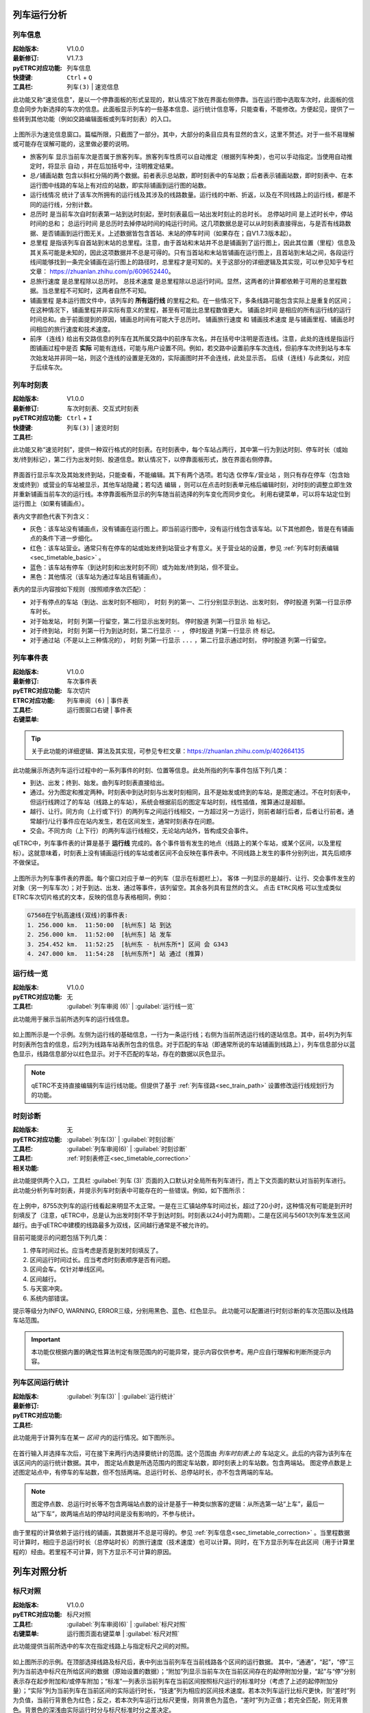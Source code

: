 
列车运行分析
~~~~~~~~~~~~~

.. _sec_train_info:

列车信息
^^^^^^^^^

:起始版本: V1.0.0
:最新修订: V1.7.3
:pyETRC对应功能: 列车信息
:快捷键: ``Ctrl`` + ``Q``
:工具栏: ``列车(3)`` | ``速览信息``

此功能又称“速览信息”，是以一个停靠面板的形式呈现的，默认情况下放在界面右侧停靠。当在运行图中选取车次时，此面板的信息会同步为新选择的车次的信息。此面板显示列车的一些基本信息、运行统计信息等，只能查看，不能修改。方便起见，提供了一些转到其他功能（例如交路编辑面板或列车时刻表）的入口。

.. figure:: /_static/img/analysis/train-info.png
    :alt: 速览信息-V1.7.2

上图所示为速览信息窗口。篇幅所限，只截图了一部分。其中，大部分的条目应具有显然的含义，这里不赘述。对于一些不易理解或可能存在误解可能的，这里做必要的说明。

- ``旅客列车`` 显示当前车次是否属于旅客列车。旅客列车性质可以自动推定（根据列车种类），也可以手动指定。当使用自动推定时，将显示 ``自动`` ，并在后加括号中，注明推定结果。
- ``总/铺画站数`` 包含以斜杠分隔的两个数据。前者表示总站数，即时刻表中的车站数；后者表示铺画站数，即时刻表中、在本运行图中线路的车站上有对应的站数，即实际铺画到运行图的站数。
- ``运行线情况`` 统计了该车次所拥有的运行线及其涉及的线路数量。运行线的中断、折返，以及在不同线路上的运行线，都是不同的运行线，分别计数。
- ``总历时`` 是当前车次自时刻表第一站到达时刻起，至时刻表最后一站出发时刻止的总时长。 ``总停站时间`` 是上述时长中，停站时间的总和； ``总运行时间`` 是总历时去掉停站时间的纯运行时间。这几项数据总是可以从时刻表直接得出，与是否有线路数据、是否铺画到运行图无关。上述数据皆包含首站、末站的停车时间（如果存在；自V1.7.3版本起）。
- ``总里程`` 是指该列车自首站到末站的总里程。注意，由于首站和末站并不总是铺画到了运行图上，因此其位置（里程）信息及其关系可能是未知的，因此这项数据并不总是可得的。只有当首站和末站皆铺画在运行图上，且首站到末站之间，各段运行线间能够找到一条完全铺画在运行图上的路径时，总里程才是可知的。关于这部分的详细逻辑及其实现，可以参见知乎专栏文章： https://zhuanlan.zhihu.com/p/609652440。
- ``总旅行速度`` 是总里程除以总历时。 ``总技术速度`` 是总里程除以总运行时间。显然，这两者的计算都依赖于可用的总里程数据。当总里程不可知时，这两者自然不可知。
- ``铺画里程`` 是本运行图文件中，该列车的 **所有运行线** 的里程之和。在一些情况下，多条线路可能包含实际上是重复的区间；在这种情况下，铺画里程并非实际有意义的里程，甚至有可能比总里程数值更大。 ``铺画总时间`` 是相应的所有运行线的运行时间总和。由于前面提到的原因，铺画总时间有可能大于总历时。 ``铺画旅行速度`` 和 ``铺画技术速度`` 是与铺画里程、铺画总时间相应的旅行速度和技术速度。
- ``前序 (连线)`` 给出有交路信息的列车在其所属交路中的前序车次名，并在括号中注明是否连线。注意，此处的连线是指运行图铺画过程中是否 **实际** 可能有连线，可能与用户设置不同。例如，若交路中设置前序车次连线，但前序车次终到站与本车次始发站并非同一站，则这个连线的设置是无效的，实际画图时并不会连线，此处显示否。 ``后续 (连线)`` 与此类似，对应于后续车次。

列车时刻表
^^^^^^^^^^^

:起始版本: V1.0.0
:最新修订: 
:pyETRC对应功能: 车次时刻表、交互式时刻表
:快捷键: ``Ctrl`` + ``I``
:工具栏: ``列车(3)`` | ``速览时刻``

此功能又称“速览时刻”，提供一种双行格式的时刻表。在时刻表中，每个车站占两行，其中第一行为到达时刻、停车时长（或始发/终到标记），第二行为出发时刻、股道信息。默认情况下，以停靠面板形式，放在界面右侧停靠。

.. figure:: /_static/img/analysis/train-timetable.png
    :alt: 速览时刻-V1.7.2

界面首行显示车次及其始发终到站，只能查看，不能编辑。其下有两个选项。若勾选 ``仅停车/营业站`` ，则只有存在停车（包含始发或终到）或营业的车站被显示，其他车站隐藏；若勾选 ``编辑`` ，则可以在点击时刻表单元格后编辑时刻，对时刻的调整立即生效并重新铺画当前车次的运行线。本停靠面板所显示的列车随当前选择的列车变化而同步变化。
利用右键菜单，可以将车站定位到运行图上（如果有铺画点）。

表内文字颜色代表下列含义：

- 灰色：该车站没有铺画点，没有铺画在运行图上。即当前运行图中，没有运行线包含该车站。以下其他颜色，皆是在有铺画点的条件下进一步细化。
- 红色：该车站营业。通常只有在停车的站或始发终到站营业才有意义。关于营业站的设置，参见 :ref:`列车时刻表编辑<sec_timetable_basic>` 。
- 蓝色：该车站有停车（到达时刻和出发时刻不同）或为始发/终到站，但不营业。
- 黑色：其他情况（该车站为通过车站且有铺画点）。

表内的显示内容按如下规则（按照顺序依次匹配）：

- 对于有停点的车站（到达、出发时刻不相同）， ``时刻`` 列的第一、二行分别显示到达、出发时刻， ``停时股道`` 列第一行显示停车时长。
- 对于始发站， ``时刻`` 列第一行留空，第二行显示出发时刻。 ``停时股道`` 列第一行显示 ``始`` 标记。
- 对于终到站， ``时刻`` 列第一行为到达时刻，第二行显示 ``--`` ， ``停时股道`` 列第一行显示 ``终`` 标记。
- 对于通过站（不是以上三种情况的）， ``时刻`` 列第一行显示 ``...`` ，第二行显示通过时刻， ``停时股道`` 列第一行留空。


.. _sec_train_event:

列车事件表
^^^^^^^^^^^

:起始版本: V1.0.0
:最新修订: 
:pyETRC对应功能: 车次事件表
:ETRC对应功能: 车次切片
:工具栏: ``列车审阅 (6)`` | ``事件表``
:右键菜单: 运行图窗口右键 | ``事件表``

.. tip::
    关于此功能的详细逻辑、算法及其实现，可参见专栏文章：https://zhuanlan.zhihu.com/p/402664135

此功能展示所选列车运行过程中的一系列事件的时刻、位置等信息。此处所指的列车事件包括下列几类：

- 到达、出发；终到、始发。由列车时刻表直接给出。
- 通过。分为图定和推定两种。时刻表中到达时刻与出发时刻相同，且不是始发或终到的车站，是图定通过。不在时刻表中，但运行线跨过了的车站（线路上的车站），系统会根据前后的图定车站时刻，线性插值，推算通过是超额。
- 越行、让行。同方向（上行或下行）的两列车之间运行线相交，一方超过另一方运行，则前者越行后者，后者让行前者。通常越行/让行事件应在站内发生，若在区间发生，通常时刻表存在问题。
- 交会。不同方向（上下行）的两列车运行线相交，无论站内站外，皆构成交会事件。

qETRC中，列车事件表的计算是基于 **运行线** 完成的。各个事件皆有发生的地点（线路上的某个车站，或某个区间，以及里程标）。这就意味着，时刻表上没有铺画运行线的车站或者区间不会反映在事件表中。不同线路上发生的事件分别列出，其先后顺序不做保证。

.. figure:: /_static/img/analysis/train-events.png
    :alt: 列车事件表-V1.7.2

上图所示为列车事件表的界面。每个窗口对应于单一的列车（显示在标题栏上）。 ``客体`` 一列显示的是越行、让行、交会事件发生的对象（另一列车车次）；对于到达、出发、通过等事件，该列留空。其余各列具有显然的含义。
点击 ``ETRC风格`` 可以生成类似ETRC车次切片格式的文本，反映的信息与表格相同，例如：

.. code::

    G7568在宁杭高速线(双线)的事件表:
    1. 256.000 km.  11:50:00  [杭州东] 站 到达
    2. 256.000 km.  11:52:00  [杭州东] 站 发车
    3. 254.452 km.  11:52:25  [杭州东 - 杭州东所*] 区间 会 G343
    4. 247.000 km.  11:54:28  [杭州东所*] 站 通过 (推算)



运行线一览
^^^^^^^^^^^

:起始版本: V1.0.0
:pyETRC对应功能: 无
:工具栏: :guilabel:`列车审阅 (6)` | :guilabel:`运行线一览`

此功能用于展示当前所选列车的运行线信息。

.. figure:: /_static/img/analysis/train-line-info.png
    :alt: 运行线一览-V1.7.2

如上图所示是一个示例。左侧为运行线的基础信息，一行为一条运行线；右侧为当前所选运行线的逐站信息。其中，前4列为列车时刻表所包含的信息，后2列为线路车站表所包含的信息。对于匹配的车站（即通常所说的车站铺画到线路上），列车信息部分以蓝色显示，线路信息部分以红色显示。对于不匹配的车站，存在的数据以灰色显示。

.. note::
    qETRC不支持直接编辑列车运行线功能。但提供了基于 :ref:`列车径路<sec_train_path>` 设置修改运行线规划行为的功能。

时刻诊断
^^^^^^^^^

:起始版本: 
:pyETRC对应功能: 无
:工具栏: :guilabel:`列车(3)` | :guilabel:`时刻诊断`
:工具栏: :guilabel:`列车审阅(6)` | :guilabel:`时刻诊断`
:相关功能: :ref:`时刻表修正<sec_timetable_correction>`

此功能提供两个入口，工具栏 :guilabel:`列车 (3)` 页面的入口默认对全局所有列车进行，而上下文页面的默认对当前列车进行。
此功能分析列车时刻表，并提示列车时刻表中可能存在的一些错误。例如，如下图所示：

.. figure:: /_static/img/analysis/timetable-diagno.png
    :alt: 时刻诊断-V1.7.2

在上例中，8755次列车的运行线看起来明显不太正常。一是在三汇镇站停车时间过长，超过了20小时，这种情况有可能是到开时刻填反了（注意，qETRC中，总是认为出发时刻不早于到达时刻。时刻表以24小时为周期）。二是在区间与5601次列车发生区间越行。由于qETRC中建模的线路最多为双线，区间越行通常是不被允许的。

目前可能提示的问题包括下列几类：

1. 停车时间过长。应当考虑是否是到发时刻填反了。
2. 区间运行时间过长。应当考虑时刻表顺序是否有问题。
3. 区间会车。仅针对单线区间。
4. 区间越行。
5. 与天窗冲突。
6. 系统内部错误。

提示等级分为INFO, WARNING, ERROR三级，分别用黑色、蓝色、红色显示。
此功能可以配置进行时刻诊断的车次范围以及线路车站范围。

.. important::
    本功能仅根据内置的确定性算法判定有限范围内的可能异常，提示内容仅供参考。用户应自行理解和判断所提示内容。



列车区间运行统计
^^^^^^^^^^^^^^^^^^

:起始版本: 
:最新修订:
:pyETRC对应功能:
:工具栏: :guilabel:`列车(3)` | :guilabel:`运行统计`

此功能用于计算列车在某一 *区间* 内的运行情况。如下图所示。

.. figure:: /_static/img/analysis/train-interval-stat.png
    :alt: 列车区间运行统计-V1.7.2

在首行输入并选择车次后，可在接下来两行内选择要统计的范围。这个范围由 *列车时刻表上的* 车站定义。此后的内容为该列车在该区间内的运行统计数据。其中，
图定站点数是所选范围内的图定车站数，即时刻表上的车站数。包含两端站。
图定停点数是上述图定站点中，有停车的车站数，但不包括两端。总运行时长、总停站时长，亦不包含两端的车站。

.. note::
    图定停点数、总运行时长等不包含两端站点数的设计是基于一种类似旅客的逻辑：从所选第一站“上车”，最后一站“下车”，故两端点站的停站时间是没有影响的，不参与统计。

由于里程的计算依赖于运行线的铺画，其数据并不总是可得的。参见 :ref:`列车信息<sec_timetable_correction>` 。当里程数据可计算时，相应于总运行时长（总停站时长）的旅行速度（技术速度）也可以计算。同时，在下方显示列车在此区间（用于计算里程的）经由。若里程不可计算，则下方显示不可计算的原因。

列车对照分析
~~~~~~~~~~~~~

标尺对照
^^^^^^^^^

:起始版本: V1.0.0
:pyETRC对应功能: 标尺对照
:工具栏: :guilabel:`列车审阅(6)` | :guilabel:`标尺对照`
:右键菜单: 运行图页面右键菜单 | :guilabel:`标尺对照`

此功能提供当前所选中的车次在指定线路上与指定标尺之间的对照。

.. figure:: /_static/img/analysis/ruler-compare.png
    :alt: 标尺对照-V1.7.2

如上图所示的示例。在顶部选择线路及标尺后，表中列出当前列车在当前线路各个区间的运行数据。
其中，“通通”，“起”，“停”三列为当前选中标尺在所给区间的数据（原始设置的数据）；“附加”列显示当前车次在当前区间存在的起停附加分量，“起”与“停”分别表示存在起步附加和/或停车附加；“标准”一列表示当前列车在当前区间按照标尺运行的标准时分（考虑了上述的起停附加分量）；“实际”列为当前列车在当前区间的实际运行时长，“技速”列为相应的区间技术速度。若本次列车运行比标尺更快，则“差时”列为负值，当前行背景色为红色；反之，若本次列车运行比标尺更慢，则背景色为蓝色，“差时”列为正值；若完全匹配，则无背景色。背景色的深浅由实际运行时分与标尺标准时分之差决定。

.. note::
    在当前qETRC的实现中，列车与标尺之间 **没有绑定关系** ，即不存在“某列车属于某标尺”或“某列车不属于某标尺”的严格定义。此功能提供列车与标尺相符程度的直观比较，可以一定程度上作为判据。


车次对照
^^^^^^^^^

:起始版本: 
:pyETRC对应功能: 车次对照
:工具栏: :guilabel:`列车(3)` | :guilabel:`车次对照`

此功能提供两列车在 *同一线路* 上逐区间的运行时分对照。

.. figure:: /_static/img/analysis/train-compare.png
    :alt: 车次对照-V1.7.2

如上图所示，在窗口顶部选择线路和左右车次，下方即显示出运行数据的对比。
每行是 *列车时刻表上的* 一个区间。表中第1、2列为区间的信息，第3-5（6-8）列是左车次（右车次）在本区间的运行时长（从区间起点的出发时刻起，到区间终点的到达时刻止）、在本区间存在的起停附加情况以及技术速度。
对于指定区间，两车次运行时间若相同，则无背景色。否则，快者为红色底色，慢者为蓝色底色，相对差异越大，颜色越深（不透明度越高）。

.. note::
    只有当两车次都在所选线路上有运行线时，比较才可以进行。若车次时刻表不完整（有通过站的时刻没有给出在时刻表中），则这里的显示数据可能有较多缺失。

运行图对比
^^^^^^^^^^^

